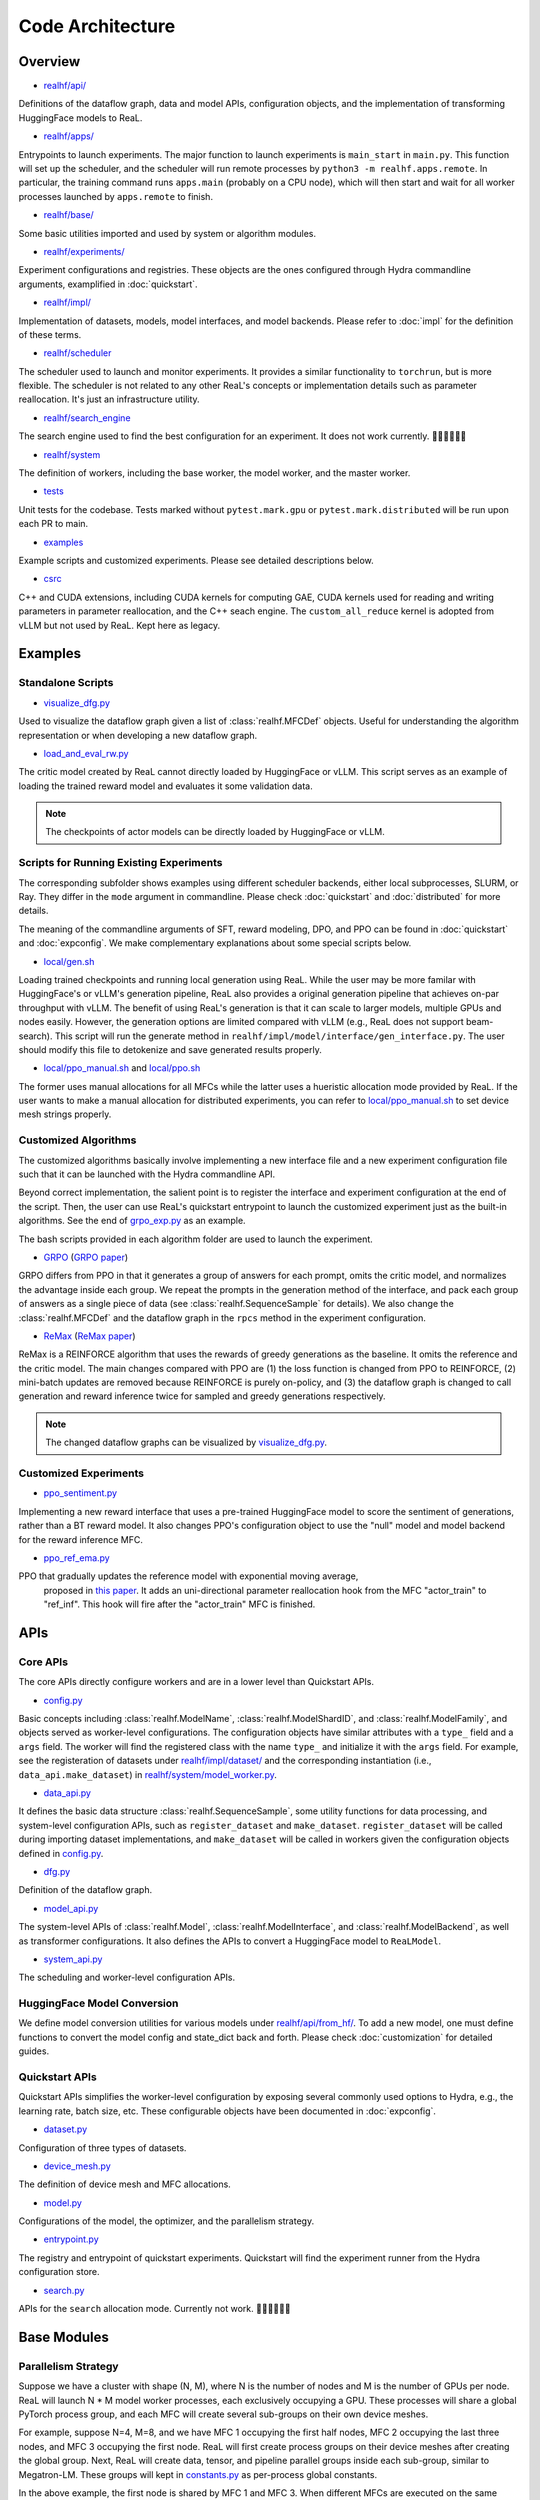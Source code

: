 ###################
 Code Architecture
###################

**********
 Overview
**********

-  `realhf/api/
   <https://github.com/openpsi-project/ReaLHF/tree/main/realhf/api>`_

Definitions of the dataflow graph, data and model APIs, configuration
objects, and the implementation of transforming HuggingFace models to
ReaL.

-  `realhf/apps/
   <https://github.com/openpsi-project/ReaLHF/tree/main/realhf/apps>`_

Entrypoints to launch experiments. The major function to launch
experiments is ``main_start`` in ``main.py``. This function will set up
the scheduler, and the scheduler will run remote processes by ``python3
-m realhf.apps.remote``. In particular, the training command runs
``apps.main`` (probably on a CPU node), which will then start and wait
for all worker processes launched by ``apps.remote`` to finish.

-  `realhf/base/
   <https://github.com/openpsi-project/ReaLHF/tree/main/realhf/base>`_

Some basic utilities imported and used by system or algorithm modules.

-  `realhf/experiments/
   <https://github.com/openpsi-project/ReaLHF/tree/main/realhf/experiments>`_

Experiment configurations and registries. These objects are the ones
configured through Hydra commandline arguments, examplified in
:doc:`quickstart`.

-  `realhf/impl/
   <https://github.com/openpsi-project/ReaLHF/tree/main/realhf/impl>`_

Implementation of datasets, models, model interfaces, and model
backends. Please refer to :doc:`impl` for the definition of these terms.

-  `realhf/scheduler
   <https://github.com/openpsi-project/ReaLHF/tree/main/realhf/scheduler>`_

The scheduler used to launch and monitor experiments. It provides a
similar functionality to ``torchrun``, but is more flexible. The
scheduler is not related to any other ReaL's concepts or implementation
details such as parameter reallocation. It's just an infrastructure
utility.

-  `realhf/search_engine
   <https://github.com/openpsi-project/ReaLHF/tree/main/realhf/search_engine>`_

The search engine used to find the best configuration for an experiment.
It does not work currently. 🙇🏻🙇🏻🙇🏻

-  `realhf/system
   <https://github.com/openpsi-project/ReaLHF/tree/main/realhf/system>`_

The definition of workers, including the base worker, the model worker,
and the master worker.

-  `tests <https://github.com/openpsi-project/ReaLHF/tree/main/tests>`_

Unit tests for the codebase. Tests marked without ``pytest.mark.gpu`` or
``pytest.mark.distributed`` will be run upon each PR to main.

-  `examples
   <https://github.com/openpsi-project/ReaLHF/tree/main/examples>`_

Example scripts and customized experiments. Please see detailed
descriptions below.

-  `csrc <https://github.com/openpsi-project/ReaLHF/tree/main/csrc>`_

C++ and CUDA extensions, including CUDA kernels for computing GAE, CUDA
kernels used for reading and writing parameters in parameter
reallocation, and the C++ seach engine. The ``custom_all_reduce`` kernel
is adopted from vLLM but not used by ReaL. Kept here as legacy.

**********
 Examples
**********

Standalone Scripts
==================

-  `visualize_dfg.py
   <https://github.com/openpsi-project/ReaLHF/tree/main/examples/visualize_dfg.py>`_

Used to visualize the dataflow graph given a list of
:class:`realhf.MFCDef` objects. Useful for understanding the algorithm
representation or when developing a new dataflow graph.

-  `load_and_eval_rw.py
   <https://github.com/openpsi-project/ReaLHF/tree/main/examples/load_and_eval_rw.py>`_

The critic model created by ReaL cannot directly loaded by HuggingFace
or vLLM. This script serves as an example of loading the trained reward
model and evaluates it some validation data.

.. note::

   The checkpoints of actor models can be directly loaded by HuggingFace
   or vLLM.

Scripts for Running Existing Experiments
========================================

The corresponding subfolder shows examples using different scheduler
backends, either local subprocesses, SLURM, or Ray. They differ in the
``mode`` argument in commandline. Please check :doc:`quickstart` and
:doc:`distributed` for more details.

The meaning of the commandline arguments of SFT, reward modeling, DPO,
and PPO can be found in :doc:`quickstart` and :doc:`expconfig`. We make
complementary explanations about some special scripts below.

-  `local/gen.sh
   <https://github.com/openpsi-project/ReaLHF/tree/main/examples/scripts/local/gen.sh>`_

Loading trained checkpoints and running local generation using ReaL.
While the user may be more familar with HuggingFace's or vLLM's
generation pipeline, ReaL also provides a original generation pipeline
that achieves on-par throughput with vLLM. The benefit of using ReaL's
generation is that it can scale to larger models, multiple GPUs and
nodes easily. However, the generation options are limited compared with
vLLM (e.g., ReaL does not support beam-search). This script will run the
generate method in ``realhf/impl/model/interface/gen_interface.py``. The
user should modify this file to detokenize and save generated results
properly.

-  `local/ppo_manual.sh
   <https://github.com/openpsi-project/ReaLHF/tree/main/examples/scripts/local/ppo_manual.sh>`_
   and `local/ppo.sh
   <https://github.com/openpsi-project/ReaLHF/tree/main/examples/scripts/local/ppo.sh>`_

The former uses manual allocations for all MFCs while the latter uses a
hueristic allocation mode provided by ReaL. If the user wants to make a
manual allocation for distributed experiments, you can refer to
`local/ppo_manual.sh
<https://github.com/openpsi-project/ReaLHF/tree/main/examples/scripts/local/ppo_manual.sh>`_
to set device mesh strings properly.

Customized Algorithms
=====================

The customized algorithms basically involve implementing a new interface
file and a new experiment configuration file such that it can be
launched with the Hydra commandline API.

Beyond correct implementation, the salient point is to register the
interface and experiment configuration at the end of the script. Then,
the user can use ReaL's quickstart entrypoint to launch the customized
experiment just as the built-in algorithms. See the end of `grpo_exp.py
<https://github.com/openpsi-project/ReaLHF/tree/main/examples/new_algorithms/grpo/grpo_exp.py>`_
as an example.

The bash scripts provided in each algorithm folder are used to launch
the experiment.

-  `GRPO
   <https://github.com/openpsi-project/ReaLHF/tree/main/examples/new_algorithms/grpo/>`_
   (`GRPO paper <https://arxiv.org/pdf/2402.03300>`_)

GRPO differs from PPO in that it generates a group of answers for each
prompt, omits the critic model, and normalizes the advantage inside each
group. We repeat the prompts in the generation method of the interface,
and pack each group of answers as a single piece of data (see
:class:`realhf.SequenceSample` for details). We also change the
:class:`realhf.MFCDef` and the dataflow graph in the ``rpcs`` method in
the experiment configuration.

-  `ReMax
   <https://github.com/openpsi-project/ReaLHF/tree/main/examples/new_algorithms/reinforce/>`_
   (`ReMax paper <https://arxiv.org/abs/2310.10505>`_)

ReMax is a REINFORCE algorithm that uses the rewards of greedy
generations as the baseline. It omits the reference and the critic
model. The main changes compared with PPO are (1) the loss function is
changed from PPO to REINFORCE, (2) mini-batch updates are removed
because REINFORCE is purely on-policy, and (3) the dataflow graph is
changed to call generation and reward inference twice for sampled and
greedy generations respectively.

.. note::

   The changed dataflow graphs can be visualized by `visualize_dfg.py
   <https://github.com/openpsi-project/ReaLHF/tree/main/examples/visualize_dfg.py>`_.

Customized Experiments
======================

-  `ppo_sentiment.py
   <https://github.com/openpsi-project/ReaLHF/tree/main/examples/cuxtomized_exp/ppo_sentiment.py>`_

Implementing a new reward interface that uses a pre-trained HuggingFace
model to score the sentiment of generations, rather than a BT reward
model. It also changes PPO's configuration object to use the "null"
model and model backend for the reward inference MFC.

-  `ppo_ref_ema.py
   <https://github.com/openpsi-project/ReaLHF/tree/main/examples/cuxtomized_exp/ppo_ref_ema.py>`_

PPO that gradually updates the reference model with exponential moving average,
   proposed in `this paper <https://arxiv.org/pdf/2404.10719>`_. It adds
   an uni-directional parameter reallocation hook from the MFC
   "actor_train" to "ref_inf". This hook will fire after the
   "actor_train" MFC is finished.

******
 APIs
******

Core APIs
=========

The core APIs directly configure workers and are in a lower level than
Quickstart APIs.

-  `config.py
   <https://github.com/openpsi-project/ReaLHF/tree/main/realhf/api/core/config.py>`_

Basic concepts including :class:`realhf.ModelName`,
:class:`realhf.ModelShardID`, and :class:`realhf.ModelFamily`, and
objects served as worker-level configurations. The configuration objects
have similar attributes with a ``type_`` field and a ``args`` field. The
worker will find the registered class with the name ``type_`` and
initialize it with the ``args`` field. For example, see the
registeration of datasets under `realhf/impl/dataset/
<https://github.com/openpsi-project/ReaLHF/tree/main/realhf/impl/dataset>`_
and the corresponding instantiation (i.e., ``data_api.make_dataset``) in
`realhf/system/model_worker.py
<https://github.com/openpsi-project/ReaLHF/tree/main/realhf/system/model_worker.py>`_.

-  `data_api.py
   <https://github.com/openpsi-project/ReaLHF/tree/main/realhf/api/core/data_api.py>`_

It defines the basic data structure :class:`realhf.SequenceSample`, some
utility functions for data processing, and system-level configuration
APIs, such as ``register_dataset`` and ``make_dataset``.
``register_dataset`` will be called during importing dataset
implementations, and ``make_dataset`` will be called in workers given
the configuration objects defined in `config.py
<https://github.com/openpsi-project/ReaLHF/tree/main/realhf/api/core/config.py>`_.

-  `dfg.py
   <https://github.com/openpsi-project/ReaLHF/tree/main/realhf/api/core/dfg.py>`_

Definition of the dataflow graph.

-  `model_api.py
   <https://github.com/openpsi-project/ReaLHF/tree/main/realhf/api/core/model_api.py>`_

The system-level APIs of :class:`realhf.Model`,
:class:`realhf.ModelInterface`, and :class:`realhf.ModelBackend`, as
well as transformer configurations. It also defines the APIs to convert
a HuggingFace model to ``ReaLModel``.

-  `system_api.py
   <https://github.com/openpsi-project/ReaLHF/tree/main/realhf/api/core/system_api.py>`_

The scheduling and worker-level configuration APIs.

HuggingFace Model Conversion
============================

We define model conversion utilities for various models under
`realhf/api/from_hf/
<https://github.com/openpsi-project/ReaLHF/tree/main/realhf/api/from_hf/>`_.
To add a new model, one must define functions to convert the model
config and state_dict back and forth. Please check :doc:`customization`
for detailed guides.

Quickstart APIs
===============

Quickstart APIs simplifies the worker-level configuration by exposing
several commonly used options to Hydra, e.g., the learning rate, batch
size, etc. These configurable objects have been documented in
:doc:`expconfig`.

-  `dataset.py
   <https://github.com/openpsi-project/ReaLHF/tree/main/realhf/api/quickstart/dataset.py>`_

Configuration of three types of datasets.

-  `device_mesh.py
   <https://github.com/openpsi-project/ReaLHF/tree/main/realhf/api/quickstart/device_mesh.py>`_

The definition of device mesh and MFC allocations.

-  `model.py
   <https://github.com/openpsi-project/ReaLHF/tree/main/realhf/api/quickstart/model.py>`_

Configurations of the model, the optimizer, and the parallelism
strategy.

-  `entrypoint.py
   <https://github.com/openpsi-project/ReaLHF/tree/main/realhf/api/quickstart/entrypoint.py>`_

The registry and entrypoint of quickstart experiments. Quickstart will
find the experiment runner from the Hydra configuration store.

-  `search.py
   <https://github.com/openpsi-project/ReaLHF/tree/main/realhf/api/quickstart/search.py>`_

APIs for the ``search`` allocation mode. Currently not work. 🙇🏻🙇🏻🙇🏻

**************
 Base Modules
**************

Parallelism Strategy
====================

Suppose we have a cluster with shape (N, M), where N is the number of
nodes and M is the number of GPUs per node. ReaL will launch N * M model
worker processes, each exclusively occupying a GPU. These processes will
share a global PyTorch process group, and each MFC will create several
sub-groups on their own device meshes.

For example, suppose N=4, M=8, and we have MFC 1 occupying the first
half nodes, MFC 2 occupying the last three nodes, and MFC 3 occupying
the first node. ReaL will first create process groups on their device
meshes after creating the global group. Next, ReaL will create data,
tensor, and pipeline parallel groups inside each sub-group, similar to
Megatron-LM. These groups will kept in `constants.py
<https://github.com/openpsi-project/ReaLHF/tree/main/realhf/base/constants.py>`_
as per-process global constants.

In the above example, the first node is shared by MFC 1 and MFC 3. When
different MFCs are executed on the same GPU, ReaL switches the process
group by using a ``model_scope`` context defined in `constants.py
<https://github.com/openpsi-project/ReaLHF/tree/main/realhf/base/constants.py>`_.
The model name is given by the MFC. Under the scope, the 3D parallelism
groups specifially refers to the group of this MFC.

In summary, there are three level of process groups in ReaL. The first
level is the data/tensor/pipeline parallel group for a specific MFC. The
intermediate level is the "global" rank in the MFC's sub-group. The
outermost level is the global rank in the global group on all nodes. The
conversion from the first level to the second level is done by the
``ProcessTopology`` class in `topology.py
<https://github.com/openpsi-project/ReaLHF/tree/main/realhf/base/topology.py>`_,
and the conversion from the second level to the outermost level is done
by the ``rank_mapping`` dictionary in `constants.py
<https://github.com/openpsi-project/ReaLHF/tree/main/realhf/base/constants.py>`_.

-  `constants.py
   <https://github.com/openpsi-project/ReaLHF/tree/main/realhf/base/constants.py>`_

It keeps the per-process global constants for the parallelism strategy,
environment variables, and default file paths for logging and
checkpoints.

-  `topology.py
   <https://github.com/openpsi-project/ReaLHF/tree/main/realhf/base/topology.py>`_

The 3D topology of the device mesh, modified from DeepSpeed. The most
useful object in this file is ``ProcessTopology``, which can help
conviniently get the scalar sub-group rank given 3D parallelism ranks or
vice versa. ``PipeModelDataParallelTopology`` is kept for the
compatibility with DeepSpeed.

Data Packing
============

ReaL does not pad sequences by default. All sequences with variable
lengths are concatenated togather as a single 1D tensor and input to the
model, following the API of flash attention. While it's easy to split
padded sequences into mini-batches (i.e., slicing the batch dimension),
splitting concatenated sequences is not as straightforward. Partitioning
by the number of sequences can result in unbalanced mini-batches.

.. note::

   While packed sequences seem to reduce GPU memory, it enlarges memory
   fragmentation. We are unknown about the trade-off between the two.

To address this issue, ReaL implements a balanced partitioning algorithm
in `datapacking.py
<https://github.com/openpsi-project/ReaLHF/tree/main/realhf/base/datapacking.py>`_.
The algorithm ensures that the maximum length difference among differnt
mini-batches is minimized. It is called in the ``split`` method of
:class:`realhf.SequenceSample`.

There's also a ``reorder_to_balanced_batches`` function that reorders
the loaded data from the dataset such that (1) longer sequences appears
in earlier batches for detecting the OOM issue, and (2) each batch has a
nearly equal number of tokens. Since the optimal reordering is NP-hard,
the function uses a greedy algorithm to approximate the optimal
solution.

.. note::

   For PPO, the dataset reordering does not help to detect the OOM issue
   because the output length is determined by the Actor model.

Names and Name Resolving
========================

The launched workers require a synchronization mechanism to communicate
with each other. This is a achived by writing and reading values in a
distributed object store. All workers will wait until the required keys
are written before proceeding. It can be redis or simply a shared
directory on the filesystem. `names.py
<https://github.com/openpsi-project/ReaLHF/tree/main/realhf/base/names.py>`_
defines the keys to be written and `name_resolve.py
<https://github.com/openpsi-project/ReaLHF/tree/main/realhf/base/name_resolve.py>`_
defines the APIs to read and write values. When such an object store is
not available, there will be undefined behaviors.

Name resolving is used when setting up communication channels between
the master worker and model workers (i.e., when initializing the
request-reply stream, which is based on ZMQ sockets), and when
initializing pytorch process groups.

-  `names.py
   <https://github.com/openpsi-project/ReaLHF/tree/main/realhf/base/names.py>`_

The keys to be written in the object store. Experiment and trial name
specific. There will be undefined behaviors if different trials use the
same name and are launched at the same time.

-  `gpu_utils.py
   <https://github.com/openpsi-project/ReaLHF/tree/main/realhf/base/gpu_utils.py>`_

The utilities to isolate GPUs using name resolving. Each process will
reveal its own identity on the cluster, and will be assigned to an
unique GPU. ``CUDA_VISIBLE_DEVICES`` will be set accordingly and only a
single GPU should only be visible to this process.

-  `name_resolve.py
   <https://github.com/openpsi-project/ReaLHF/tree/main/realhf/base/name_resolve.py>`_

The APIs to read and write values in the object store. The object store
can be redis or a shared directory on the filesystem.

***********************************
 Dataset and Model Implementations
***********************************

Datasets
========

In ReaL, datasets are created directly from JSON or JSONL files. There's
no prompt template in the code so the user must inject them manually.

Besides, ReaL requires that each piece of data has a unique entry called
"id", which is used to index data in the buffer of the master worker. It
can be any hashable objects, e.g., uuid, integer index, or a string.

For more details, please check the :doc:`customization` guide.

-  `prompt_answer_dataset.py
   <https://github.com/openpsi-project/ReaLHF/tree/main/realhf/impl/dataset/prompt_answer_dataset.py>`_

Used for SFT, where each piece of data should have a key "prompt" and
the corresponding "answer".

-  `prompt_dataset.py
   <https://github.com/openpsi-project/ReaLHF/tree/main/realhf/impl/dataset/prompt_dataset.py>`_

Used for PPO, where each piece of data should have a key "prompt".

-  `rw_paired_dataset.py
   <https://github.com/openpsi-project/ReaLHF/tree/main/realhf/impl/dataset/rw_paired_dataset.py>`_

Used for reward modeling, where each piece of data should have a key
"prompt", a list of "pos_answers", and a list of "neg_answers". Positive
and negative answers should be paired. Each prompt can have a different
number of comparison pairs.

Models
======

To optimize the performance of transformer models and support 3D
parallelism, we implement a class called ``ReaLModel`` in
`real_model_api.py
<https://github.com/openpsi-project/ReaLHF/tree/main/realhf/impl/model/nn/real_model_api.py>`_.
It is more efficient than those implemented by HuggingFace transformers
and additionally supports parameter reallocation.

-  `nn
   <https://github.com/openpsi-project/ReaLHF/tree/main/realhf/impl/model/nn/>`_

The collection of codes implementing ``ReaLModel``. We also flatten the
parameters to support the parameter reallocation functionality.

-  `modules
   <https://github.com/openpsi-project/ReaLHF/tree/main/realhf/impl/model/modules/>`_

Neural network compoenents of ``ReaLModel``.

-  `parallelism
   <https://github.com/openpsi-project/ReaLHF/tree/main/realhf/impl/model/parallelism/>`_

Model/Tensor and pipeline parallelism support for ``ReaLModel``. Tensor
parallelism modules are copied and modified from Megatron-LM.

-  `conversion
   <https://github.com/openpsi-project/ReaLHF/tree/main/realhf/impl/model/conversion/>`_

Conversion utilities for HuggingFace models. Once registered,
``ReaLModel`` will have several new methods defined in
`realhf/impl/model/__init__.py
<https://github.com/openpsi-project/ReaLHF/tree/main/realhf/impl/model/__init__.py>`_
For example, if a model family called "llama" is registered,
``ReaLModel`` will enable methods like "from_llama", "to_llama",
"config_from_llama", and "config_to_llama", which convert checkpoints
and configurations back and forth. If ``ReaLModel`` has loaded the HF
checkpoint with "from_llama", it will be able to save to the loaded
model family using "save_to_hf". ReaL enables distributed save and load
with 3D parallelism, and the saved checkpoint is fully compatible with
commonly used libraries like transformers and vLLM.

Model Backends
==============

All backends have the same signature :class:`realhf.ModelBacked` and
will produce an engine with signature :class:`realhf.PipelinableEngine`.
This engine will be used by all interface implementations.

-  `pipe_runner.py
   <https://github.com/openpsi-project/ReaLHF/tree/main/realhf/impl/model/backend/pipe_runner.py>`_

Implementing functions to run pipelined generate, inference, and
training instructions. It is not a backend, but will be used by the
model backends to run the model.

-  `inference.py
   <https://github.com/openpsi-project/ReaLHF/tree/main/realhf/impl/model/backend/inference.py>`_

The inference backend, which only supports inference and generation.

-  `deepspeed.py
   <https://github.com/openpsi-project/ReaLHF/tree/main/realhf/impl/model/backend/deepspeed.py>`_

The training backend based on DeepSpeed. Internally, it will also use
the inference engine for inference and generation. For training, it uses
the DeepSpeed ZeRO optimizer to train the model. That's the only
dependency on DeepSpeed.

.. note::

   The ZeRO optimizer in DeepSpeed will hold a copy of model parameters.
   Since the code of DS is quite messy, it's challenging to fetch it out
   and unify it with ReaL's parameter flattening mechanism. As a result,
   parameter reallocation with the DS backend will not correctly
   reallocate the *updated* parameters for other MFCs. The user may
   observe that the model is not learning at all.

   ReaL will raise errors if the user uses parameter reallocation with
   the DS backend.

-  `megatron.py
   <https://github.com/openpsi-project/ReaLHF/tree/main/realhf/impl/model/backend/megatron.py>`_

The training backend based on Megatron. Internally, it will also use the
inference engine for inference and generation. For training, it uses the
DDP module and the distributed optimizer from megatron. That's the only
dependency on megatron. Only the megatron backend supports parameter
reallocation.

Model Interfaces
================

An interface is a set of methods that will be called on a model. It is
algorithmically specific. An algorithm, represented as a dataflow graph
composed of MFCs, will subsequently find the configured interface
implementation in :class:`realhf.MFCDef`, and call the methods given by
the interface type (e.g., generate or inference).

Please check :class:`realhf.MFCDef` and :doc:`impl` for more details.

Communication
=============

The initialization of process groups and the communication algorithm for
data transfer and parameter reallocation are implemented under the `comm
<https://github.com/openpsi-project/ReaLHF/tree/main/realhf/impl/model/comm>`_
folder. All communications are among GPUs based on NCCL.

-  `global_comm.py
   <https://github.com/openpsi-project/ReaLHF/tree/main/realhf/impl/model/comm/global_comm.py>`_

The initialization of the global process group and sub-groups for
different MFCs.

-  `data_transfer.py
   <https://github.com/openpsi-project/ReaLHF/tree/main/realhf/impl/model/comm/data_transfer.py>`_

The data transfer algorithm based on NCCL broadcast.

-  `param_realloc.py
   <https://github.com/openpsi-project/ReaLHF/tree/main/realhf/impl/model/comm/param_realloc.py>`_

The parameter reallocation algorithm based on NCCL broadcast.
